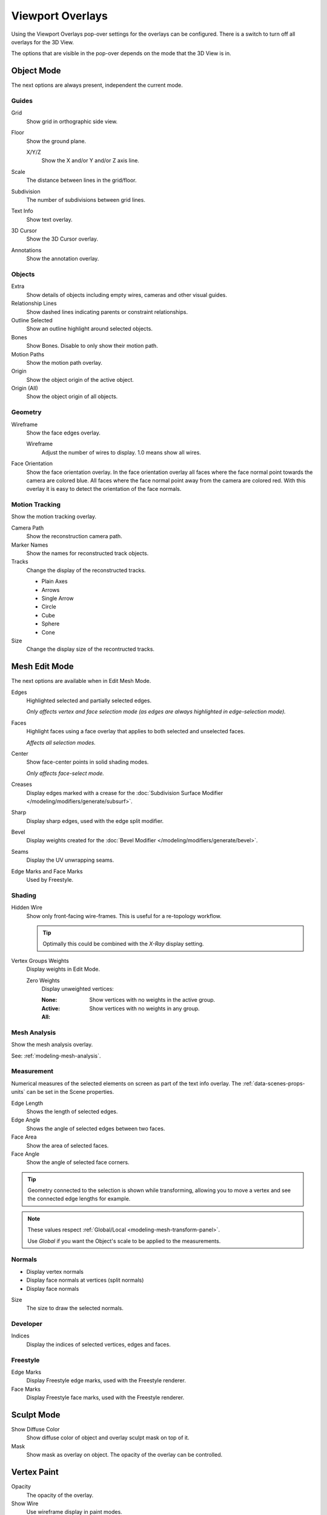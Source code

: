 
*****************
Viewport Overlays
*****************

Using the Viewport Overlays pop-over settings for the overlays can be configured.
There is a switch to turn off all overlays for the 3D View.

The options that are visible in the pop-over depends on the mode that the 3D View is in.


Object Mode
===========

The next options are always present, independent the current mode.


Guides
------

Grid
   Show grid in orthographic side view.
Floor
   Show the ground plane.

   X/Y/Z
      Show the X and/or Y and/or Z axis line.

Scale
   The distance between lines in the grid/floor.
Subdivision
   The number of subdivisions between grid lines.

Text Info
   Show text overlay.
3D Cursor
   Show the 3D Cursor overlay.
Annotations
   Show the annotation overlay.


Objects
-------

Extra
   Show details of objects including empty wires, cameras and other visual guides.
Relationship Lines
   Show dashed lines indicating parents or constraint relationships.
Outline Selected
   Show an outline highlight around selected objects.
Bones
   Show Bones. Disable to only show their motion path.
Motion Paths
   Show the motion path overlay.
Origin
   Show the object origin of the active object.
Origin (All)
   Show the object origin of all objects.


Geometry
--------

Wireframe
   Show the face edges overlay.

   Wireframe
      Adjust the number of wires to display. 1.0 means show all wires.

Face Orientation
   Show the face orientation overlay. In the face orientation overlay
   all faces where the face normal point towards the camera are colored blue.
   All faces where the face normal point away from the camera are colored red.
   With this overlay it is easy to detect the orientation of the face normals.


Motion Tracking
---------------

Show the motion tracking overlay.

Camera Path
   Show the reconstruction camera path.
Marker Names
   Show the names for reconstructed track objects.

Tracks
   Change the display of the reconstructed tracks.

   - Plain Axes
   - Arrows
   - Single Arrow
   - Circle
   - Cube
   - Sphere
   - Cone

Size
   Change the display size of the recontructed tracks.


.. _3dview-overlay-mesh_edit_mode:

Mesh Edit Mode
==============

The next options are available when in Edit Mesh Mode.

Edges
   Highlighted selected and partially selected edges.

   *Only affects vertex and face selection mode (as edges are always highlighted in edge-selection mode).*
Faces
   Highlight faces using a face overlay that applies to both selected and unselected faces.

   *Affects all selection modes.*
Center
   Show face-center points in solid shading modes.

   *Only affects face-select mode.*
Creases
   Display edges marked with a crease for the
   :doc:`Subdivision Surface Modifier </modeling/modifiers/generate/subsurf>`.
Sharp
   Display sharp edges, used with the edge split modifier.
Bevel
   Display weights created for the
   :doc:`Bevel Modifier </modeling/modifiers/generate/bevel>`.
Seams
   Display the UV unwrapping seams.
Edge Marks and Face Marks
   Used by Freestyle.

Shading
-------

Hidden Wire
   Show only front-facing wire-frames.
   This is useful for a re-topology workflow.

   .. tip::

      Optimally this could be combined with the *X-Ray* display setting.

Vertex Groups Weights
   Display weights in Edit Mode.

   Zero Weights
      Display unweighted vertices:

      :None:
      :Active: Show vertices with no weights in the active group.
      :All: Show vertices with no weights in any group.


Mesh Analysis
-------------

Show the mesh analysis overlay.

See: :ref:`modeling-mesh-analysis`.


Measurement
-----------

Numerical measures of the selected elements on screen as part of the text info overlay.
The :ref:`data-scenes-props-units` can be set in the Scene properties.

Edge Length
   Shows the length of selected edges.
Edge Angle
   Shows the angle of selected edges between two faces.
Face Area
   Show the area of selected faces.
Face Angle
   Show the angle of selected face corners.

.. tip::

   Geometry connected to the selection is shown while transforming,
   allowing you to move a vertex and see the connected edge lengths for example.

.. note::

   These values respect :ref:`Global/Local <modeling-mesh-transform-panel>`.

   Use *Global* if you want the Object's scale to be applied to the measurements.


.. _mesh-display-normals:

Normals
-------

- Display vertex normals
- Display face normals at vertices (split normals)
- Display face normals

Size
  The size to draw the selected normals.


Developer
---------

Indices
   Display the indices of selected vertices, edges and faces.


Freestyle
---------

Edge Marks
   Display Freestyle edge marks, used with the Freestyle renderer.
Face Marks
   Display Freestyle face marks, used with the Freestyle renderer.


Sculpt Mode
===========

Show Diffuse Color
   Show diffuse color of object and overlay sculpt mask on top of it.

Mask
   Show mask as overlay on object. The opacity of the overlay can be controlled.


Vertex Paint
============

Opacity
   The opacity of the overlay.
Show Wire
   Use wireframe display in paint modes.


Weight Paint
============

Opacity
   The opacity of the overlay.
Zero Weights
   Zero Weights
      Display unweighted vertices.

      - None
      - Active: Show vertices with no weights in the active group.
      - All: Show vertices with no weights in any group.
Show Weight Contours
   Show contour lines formed by points with the same interpolated weight.
Show Wire
   Use wireframe display in paint modes.


Texture Paint
=============

Opacity
   The opacity of the overlay.


Pose Mode
=========

Fade Geometry
   Show the bones on top and face other geometry to the back.
   The opacity can be controlled with the slider.


Edit Grease Pencil
==================

Onion Skin
   Show ghosts of the keyframes before and after the current frame.
Canvas
   Display a grid over grease pencil paper. The opacity of the grid can be controlled with a slider.
Fade 3D Objects
   Cover all viewport with a full color layer to improve visibility while drawing over complex scenes.
   The opacity of the paper can be adjusted.
Fade Layers
   Decreases the opacity of all the layers in the object other than the active one.
Edit Lines
   Show edit lines when editing strokes.
Show Edit Lines only in multiframe
   Only show edit lines for additional frames.
Vertex Opacity
   Opacity for edit vertices.
